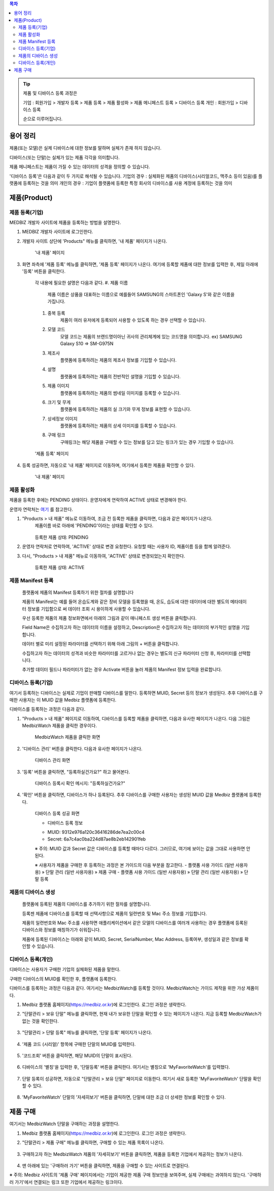 .. contents:: 목차

.. tip::

    제품 및 디바이스 등록 과정은

    기업 : 회원가입 > 개발자 등록 > 제품 등록 > 제품 활성화 > 제품 메니페스트 등록 > 디바이스 등록
    개인 : 회원가입 > 디바이스 등록

    순으로 이루어집니다.

용어 정리
====================

제품(또는 모델)은 실제 디바이스에 대한 정보를 말하며 실체가 존재 하지 않습니다.

디바이스(또는 단말)는 실체가 있는 제품 각각을 의미합니다.

제품 메니페스트는 제품이 가질 수 있는 데이터의 성격을 정의할 수 있습니다.

'디바이스 등록'은 다음과 같이 두 가지로 해석될 수 있습니다.
기업의 경우 : 실체화된 제품의 디바이스(시리얼코드, 맥주소 등이 있음)를 플랫폼에 등록하는 것을 의미
개인의 경우 : 기업이 플랫폼에 등록한 특정 회사의 디바이스를 사용 계정에 등록하는 것을 의미

제품(Product)
======================

제품 등록(기업)
--------------------

MEDBIZ 개발자 사이트에 제품을 등록하는 방법을 설명한다.

1. MEDBIZ 개발자 사이트에 로그인한다.

2. 개발자 사이트 상단에 'Products" 메뉴를 클릭하면, '내 제품' 페이지가 나온다.

    .. figure:: static/new_product_01_click_products.png

    '내 제품' 페이지

3. 화면 좌측에 '제품 등록' 메뉴를 클릭하면, '제품 등록' 페이지가 나온다. 여기에 등록할 제품에 대한 정보를 입력한 후, 제일 아래에 '등록' 버튼을 클릭한다.

    각 내용에 필요한 설명은 다음과 같다.
    #. 제품 이름
        제품 이름은 상품을 대표하는 이름으로 예를들어 SAMSUNG의 스마트폰인 'Galaxy S'와 같은 이름을 가집니다.

    #. 중복 등록
        제품이 여러 유저에게 등록되어 사용할 수 있도록 하는 경우 선택할 수 있습니다.

    #. 모델 코드
         모델 코드는 제품의 브랜드명이아닌 귀사의 관리체계에 있는 코드명을 의미합니다. ex) SAMSUNG Galaxy S10 => SM-G975N

    #. 제조사
        플랫폼에 등록하려는 제품의 제조사 정보를 기입할 수 있습니다.

    #. 설명
        플랫폼에 등록하려는 제품의 전반적인 설명을 기입할 수 있습니다.

    #. 제품 이미지
        플랫폼에 등록하려는 제품의 썸네일 이미지를 등록할 수 있습니다.

    #. 크기 및 무게
        플랫폼에 등록하려는 제품의 실 크기와 무게 정보를 표현할 수 있습니다.

    #. 상세정보 이미지
        플랫폼에 등록하려는 제품의 상세 이미지를 등록할 수 있습니다.

    #. 구매 링크
        구매링크는 해당 제품을 구매할 수 있는 정보를 담고 있는 링크가 있는 경우 기입할 수 있습니다.

    .. figure:: static/new_product_02_new_product_page_input.png

    '제품 등록' 페이지

4. 등록 성공하면, 자동으로 '내 제품' 페이지로 이동하며, 여기에서 등록한 제품을 확인할 수 있다.

    .. figure:: static/new_product_03_after_register_button_click.png

    '내 제품' 페이지

제품 활성화
--------------------

제품을 등록한 후에는 PENDING 상태이다. 운영자에게 연락하여 ACTIVE 상태로 변경해야 한다.

운영자 연락처는 `여기 <../../contacts.html>`_ 를 참고한다.

1. "Products > 내 제품" 메뉴로 이동하여, 조금 전 등록한 제품을 클릭하면, 다음과 같은 페이지가 나온다.
    제품이름 바로 아래에 'PENDING'이라는 상태를 확인할 수 있다.

    .. figure:: static/new_product_05_product_status_pending.png

    등록한 제품 상태: PENDING

2. 운영자 연락처로 연락하여, 'ACTIVE' 상태로 변경 요청한다.
   요청할 때는 사용자 ID, 제품이름 등을 함께 알려준다.

3. 다시, "Products > 내 제품" 메뉴로 이동하여, 'ACTIVE' 상태로 변경되었는지 확인한다.

    .. figure:: static/new_product_06_product_status_active.png

    등록한 제품 상태: ACTIVE

제품 Manifest 등록
------------------
    플랫폼에 제품의 Manifest 등록하기 위한 절차를 설명합니다

    제품의 Manifest는 예를 들어 온습도계와 같은 장비 모델을 등록했을 때, 온도, 습도에 대한 데이터에 대한 별도의 메타데이터 정보를 기입함으로
    써 데이터 조회 시 용이하게 사용할 수 있습니다.

    우선 등록한 제품의 제품 정보화면에서 아래의 그림과 같이 매니페스트 생성 버튼을 클릭합니다.

    |Create Manifest Image|

    Field Name은 수집하고자 하는 데이터의 이름을 설정하고, Description은 수집하고자 하는 데이터의 부가적인 설명을 기입합니다.

    |Input Manifest Image|

    데이터 별로 미리 설정된 파라미터를 선택하기 위해 아래 그림의 + 버튼을 클릭합니다.

    |Create Parameter Image|

    수집하고자 하는 데이터의 성격과 비슷한 파라미터를 고르거나 없는 경우는 별도의 신규 파라미터 신청 후, 파라미터를 선택합니다.

    |Select Parameter Image|

    추가할 데이터 필드나 파라미터가 없는 경우 Activate 버튼을 눌러 제품의 Manifest 정보 입력을 완료합니다.

    |Activate Parameter Image|

.. |Create Manifest Image| image:: static/create_manifest.png
    :scale: 100
.. |Input Manifest Image| image:: static/input_manifest.png
    :scale: 100
.. |Create Parameter Image| image:: static/create_parameter.png
    :scale: 100
.. |Select Parameter Image| image:: static/select_parameter.png
    :scale: 100
.. |Activate Parameter Image| image:: static/activate_manifest.png
    :scale: 100

디바이스 등록(기업)
-----------------------

여기서 등록하는 디바이스는 실제로 기업이 판매할 디바이스를 말한다. 등록하면 MUID, Secret 등의 정보가 생성된다. 추후 디바이스를 구매한 사용자는 이 MUID 값을 Medbiz 플랫폼에 등록한다.

디바이스를 등록하는 과정은 다음과 같다.

1. "Products > 내 제품" 페이지로 이동하여, 디바이스를 등록할 제품을 클릭하면, 다음과 유사한 페이지가 나온다. 다음 그림은 MedbizWatch 제품을 클릭한 경우이다.

    .. figure:: static/new_device_03_product_medbiz_watch.png

    MedbizWatch 제품을 클릭한 화면

2. '디바이스 관리' 버튼을 클릭한다. 다음과 유사한 페이지가 나온다.

    .. figure:: static/new_device_05_device_management_page.png

    디바이스 관리 화면

3. '등록' 버튼을 클릭하면, "등록하실건가요?" 하고 물어본다.

    .. figure:: static/new_device_07_do_you_want_to_register.png

    디바이스 등록시 확인 메시지: "등록하실건가요?"

4. '확인' 버튼을 클릭하면, 디바이스가 하나 등록된다. 추후 디바이스를 구매한 사용자는 생성된 MUID 값을 Medbiz 플랫폼에 등록한다.

    .. figure:: static/new_device_09_succeeded_device_reg.png

    디바이스 등록 성공 화면

    * 디바이스 등록 정보
    - MUID: 9312e976a120c36416286de7ea2c00c4
    - Secret: 6a7c4ac0ba224d87ae8b2eb142901feb

    ※ 주의: MUID 값과 Secret 값은 디바이스를 등록할 때마다 다르다. 그러므로, 여기에 보이는 값을 그대로 사용하면 안된다.


    ※ 사용자가 제품을 구매한 후 등록하는 과정은 본 가이드의 다음 부분을 참고한다.
    - 플랫폼 사용 가이드 (일반 사용자용) » 단말 관리 (일반 사용자용) » 제품 구매
    - 플랫폼 사용 가이드 (일반 사용자용) » 단말 관리 (일반 사용자용) » 단말 등록

제품의 디바이스 생성
-----------------------------
    플랫폼에 등록된 제품의 디바이스를 추가하기 위한 절차를 설명합니다.

    등록젠 제품에 디바이스를 등록할 때 선택사항으로 제품의 일련번호 및 Mac 주소 정보를 기입합니다.

    제품의 일련번호와 Mac 주소를 사용하면 애플리케이션에서 같은 모델의 디바이스를 여러개 사용하는 경우 플랫폼에 등록된
    디바이스와 정보를 매칭하기가 쉬워집니다.

    |Enroll Device Image|

    제품에 등록된 디바이스는 아래와 같이 MUID, Secret, SerialNumber, Mac Address, 등록여부, 생성일과 같은 정보를 확인할 수 있습니다.

    |Check Device Image|



.. |Enroll Device Image| image:: static/enroll_device.png
    :scale: 100
.. |Check Device Image| image:: static/check_device.png
    :scale: 100

디바이스 등록(개인)
---------------------

디바이스는 사용자가 구매한 기업의 실체화된 제품을 말한다.

구매한 디바이스의 MUID를 확인한 후, 플랫폼에 등록한다.

디바이스를 등록하는 과정은 다음과 같다. 여기서는 MedbizWatch를 등록할 것이다. MedbizWatch는 가이드 제작을 위한 가상 제품이다.

1. Medbiz 플랫폼 홈페이지(https://medbiz.or.kr)에 로그인한다. 로그인 과정은 생략한다.

2. "단말관리 > 보유 단말" 메뉴를 클릭하면, 현재 내가 보유한 단말을 확인할 수 있는 페이지가 나온다. 지금 등록할 MedbizWatch가 없는 것을 확인한다.

    .. figure:: static/new_user_device_01_my_device_page.png

3. "단말관리 > 단말 등록" 메뉴를 클릭하면, '단말 등록' 페이지가 나온다.

    .. figure:: static/new_user_device_03_device_reg_page.png

4. '제품 코드 (시리얼)' 항목에 구매한 단말의 MUID를 입력한다.

    .. figure:: static/new_user_device_05_fill_device_muid.png

5. '코드조회' 버튼을 클릭하면, 해당 MUID의 단말이 표시된다.

    .. figure:: static/new_user_device_07_succeeded_device_reg.png

6. 디바이스의 '별칭'을 입력한 후, '단말등록' 버튼을 클릭한다. 여기서는 별칭으로 'MyFavoriteWatch'를 입력했다.

    .. figure:: static/new_user_device_09_fill_device_alias.png

7. 단말 등록이 성공하면, 자동으로 "단말관리 > 보유 단말" 페이지로 이동한다. 여기서 새로 등록한 'MyFavoriteWatch' 단말을 확인할 수 있다.

    .. figure:: static/new_user_device_11_check_device_reg_success.png

8. 'MyFavoriteWatch' 단말의 '자세히보기' 버튼을 클릭하면, 단말에 대한 조금 더 상세한 정보를 확인할 수 있다.

    .. figure:: static/new_user_device_13_check_device_details.png

제품 구매
====================

여기서는 MedbizWatch 단말을 구매하는 과정을 설명한다.

1. Medbiz 플랫폼 홈페이지(https://medbiz.or.kr)에 로그인한다. 로그인 과정은 생략한다.

2. "단말관리 > 제품 구매" 메뉴를 클릭하면, 구매할 수 있는 제품 목록이 나온다.

    .. figure:: static/buy_user_device_01_device_buying_page.png

3. 구매하고자 하는 MedbizWatch 제품의 '자세히보기' 버튼을 클릭하면, 제품을 등록한 기업에서 제공하는 정보가 나온다.

    .. figure:: static/buy_user_device_03_device_details.png

4. 맨 아래에 있는 '구매하러 가기' 버튼을 클릭하면, 제품을 구매할 수 있는 사이트로 연결된다.

※ 주의: Medbiz 사이트의 '제품 구매' 페이지에서는 기업이 제공한 제품 구매 정보만을 보여주며, 실제 구매에는 과여하지 않는다. '구매하러 가기'에서 연결되는 링크 또한 기업에서 제공하는 링크이다.
